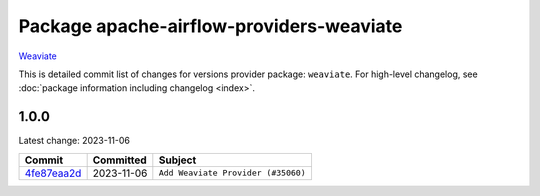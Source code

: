 .. Licensed to the Apache Software Foundation (ASF) under one
    or more contributor license agreements.  See the NOTICE file
    distributed with this work for additional information
    regarding copyright ownership.  The ASF licenses this file
    to you under the Apache License, Version 2.0 (the
    "License"); you may not use this file except in compliance
    with the License.  You may obtain a copy of the License at

 ..   http://www.apache.org/licenses/LICENSE-2.0

 .. Unless required by applicable law or agreed to in writing,
    software distributed under the License is distributed on an
    "AS IS" BASIS, WITHOUT WARRANTIES OR CONDITIONS OF ANY
    KIND, either express or implied.  See the License for the
    specific language governing permissions and limitations
    under the License.

.. THE REMAINDER OF THE FILE IS AUTOMATICALLY GENERATED. IT WILL BE OVERWRITTEN AT RELEASE TIME!

Package apache-airflow-providers-weaviate
------------------------------------------------------

`Weaviate <https://weaviate.io/developers/weaviate>`__


This is detailed commit list of changes for versions provider package: ``weaviate``.
For high-level changelog, see :doc:`package information including changelog <index>`.



1.0.0
.....

Latest change: 2023-11-06

=================================================================================================  ===========  ==================================
Commit                                                                                             Committed    Subject
=================================================================================================  ===========  ==================================
`4fe87eaa2d <https://github.com/apache/airflow/commit/4fe87eaa2ddbfbcd786d9c69572ce18c527fdff3>`_  2023-11-06   ``Add Weaviate Provider (#35060)``
=================================================================================================  ===========  ==================================
